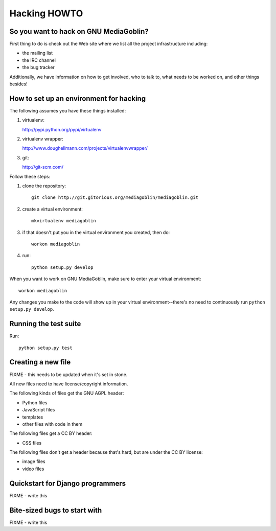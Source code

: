 .. _hacking-howto:

===============
 Hacking HOWTO
===============


So you want to hack on GNU MediaGoblin?
=======================================

First thing to do is check out the Web site where we list all the
project infrastructure including:

* the mailing list
* the IRC channel
* the bug tracker

Additionally, we have information on how to get involved, who to talk
to, what needs to be worked on, and other things besides!


How to set up an environment for hacking
========================================

The following assumes you have these things installed:

1. virtualenv:

   http://pypi.python.org/pypi/virtualenv

2. virtualenv wrapper: 

   http://www.doughellmann.com/projects/virtualenvwrapper/

3. git:

   http://git-scm.com/


Follow these steps:

1. clone the repository::

      git clone http://git.gitorious.org/mediagoblin/mediagoblin.git

2. create a virtual environment::

      mkvirtualenv mediagoblin

3. if that doesn't put you in the virtual environment you created,
   then do::

      workon mediagoblin

4. run::

      python setup.py develop


When you want to work on GNU MediaGoblin, make sure to enter your
virtual environment::

    workon mediagoblin

Any changes you make to the code will show up in your virtual
environment--there's no need to continuously run ``python setup.py
develop``.


Running the test suite
======================

Run::

    python setup.py test


Creating a new file
===================

FIXME - this needs to be updated when it's set in stone.

All new files need to have license/copyright information.

The following kinds of files get the GNU AGPL header:

* Python files
* JavaScript files
* templates
* other files with code in them

The following files get a CC BY header:

* CSS files

The following files don't get a header because that's hard, but are
under the CC BY license:

* image files
* video files


Quickstart for Django programmers
=================================

FIXME - write this


Bite-sized bugs to start with
=============================

FIXME - write this
